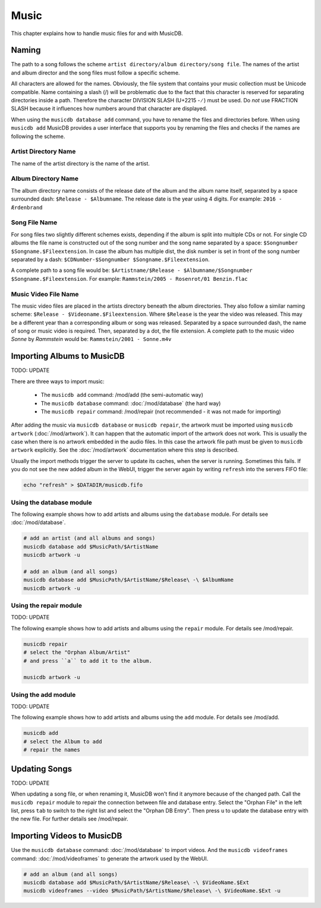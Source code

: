 
Music
=====

This chapter explains how to handle music files for and with MusicDB.

Naming
------

The path to a song follows the scheme ``artist directory/album directory/song file``.
The names of the artist and album director and the song files must follow a specific scheme.

All characters are allowed for the names.
Obviously, the file system that contains your music collection must be Unicode compatible.
Name containing a slash (/) will be problematic due to the fact that this character is reserved for separating
directories inside a path.
Therefore the character DIVISION SLASH (U+2215 - ∕ ) must be used.
Do *not* use FRACTION SLASH because it influences how numbers around that character are displayed.

When using the ``musicdb database add`` command, you have to rename the files and directories before.
When using ``musicdb add`` MusicDB provides a user interface that supports you by renaming the files
and checks if the names are following the scheme.

Artist Directory Name
^^^^^^^^^^^^^^^^^^^^^

The name of the artist directory is the name of the artist.

Album Directory Name
^^^^^^^^^^^^^^^^^^^^

The album directory name consists of the release date of the album and the album name itself, separated by a space surrounded dash: ``$Release - $Albumname``.
The release date is the year using 4 digits.
For example: ``2016 - Ærdenbrand``

Song File Name
^^^^^^^^^^^^^^

For song files two slightly different schemes exists, depending if the album is split into multiple CDs or not.
For single CD albums the file name is constructed out of the song number and the song name separated by a space: ``$Songnumber $Songname.$Fileextension``.
In case the album has multiple dist, the disk number is set in front of the song number separated by a dash: ``$CDNumber-$Songnumber $Songname.$Fileextension``.

A complete path to a song file would be: ``$Artistname/$Release - $Albumname/$Songnumber $Songname.$Fileextension``. For example: ``Rammstein/2005 - Rosenrot/01 Benzin.flac``

Music Video File Name
^^^^^^^^^^^^^^^^^^^^^

The music video files are placed in the artists directory beneath the album directories.
They also follow a similar naming scheme: ``$Release - $Videoname.$Fileextension``.
Where ``$Release`` is the year the video was released.
This may be a different year than a corresponding album or song was released.
Separated by a space surrounded dash, the name of song or music video is required.
Then, separated by a dot, the file extension.
A complete path to the music video *Sonne* by *Rammstein* would be: ``Rammstein/2001 - Sonne.m4v``

Importing Albums to MusicDB
---------------------------

TODO: UPDATE

There are three ways to import music:

   * The ``musicdb add`` command: /mod/add (the semi-automatic way)
   * The ``musicdb database`` command: :doc:`/mod/database` (the hard way)
   * The ``musicdb repair`` command: /mod/repair (not recommended - it was not made for importing)

After adding the music via ``musicdb database`` or ``musicdb repair``,
the artwork must be imported using ``musicdb artwork`` (:doc:`/mod/artwork`).
It can happen that the automatic import of the artwork does not work.
This is usually the case when there is no artwork embedded in the audio files.
In this case the artwork file path must be given to ``musicdb artwork`` explicitly.
See the :doc:`/mod/artwork` documentation where this step is described.

Usually the import methods trigger the server to update its caches, when the server is running.
Sometimes this fails.
If you do not see the new added album in the WebUI, trigger the server again by writing ``refresh`` into the servers FIFO file:

.. code-block:: bash

   echo "refresh" > $DATADIR/musicdb.fifo


Using the database module
^^^^^^^^^^^^^^^^^^^^^^^^^

The following example shows how to add artists and albums using the ``database`` module.
For details see :doc:`/mod/database`.

.. code-block:: bash

   # add an artist (and all albums and songs)
   musicdb database add $MusicPath/$ArtistName
   musicdb artwork -u

   # add an album (and all songs)
   musicdb database add $MusicPath/$ArtistName/$Release\ -\ $AlbumName
   musicdb artwork -u


Using the repair module
^^^^^^^^^^^^^^^^^^^^^^^

TODO: UPDATE

The following example shows how to add artists and albums using the ``repair`` module.
For details see /mod/repair.

.. code-block:: bash

   musicdb repair
   # select the "Orphan Album/Artist"
   # and press ``a`` to add it to the album.

   musicdb artwork -u


Using the add module
^^^^^^^^^^^^^^^^^^^^

TODO: UPDATE

The following example shows how to add artists and albums using the ``add`` module.
For details see /mod/add.

.. code-block:: bash

   musicdb add
   # select the Album to add
   # repair the names


   
Updating Songs
--------------

TODO: UPDATE

When updating a song file, or when renaming it, MusicDB won't find it anymore because of the changed path.
Call the ``musicdb repair`` module to repair the connection between file and database entry.
Select the "Orphan File" in the left list, press ``tab`` to switch to the right list and select the "Orphan DB Entry".
Then press ``u`` to update the database entry with the new file.
For further details see /mod/repair.


Importing Videos to MusicDB
---------------------------

Use the ``musicdb database`` command: :doc:`/mod/database` to import videos.
And the ``musicdb videoframes`` command: :doc:`/mod/videoframes` to generate the artwork used by the WebUI.

.. code-block:: bash

   # add an album (and all songs)
   musicdb database add $MusicPath/$ArtistName/$Release\ -\ $VideoName.$Ext
   musicdb videoframes --video $MusicPath/$ArtistName/$Release\ -\ $VideoName.$Ext -u


